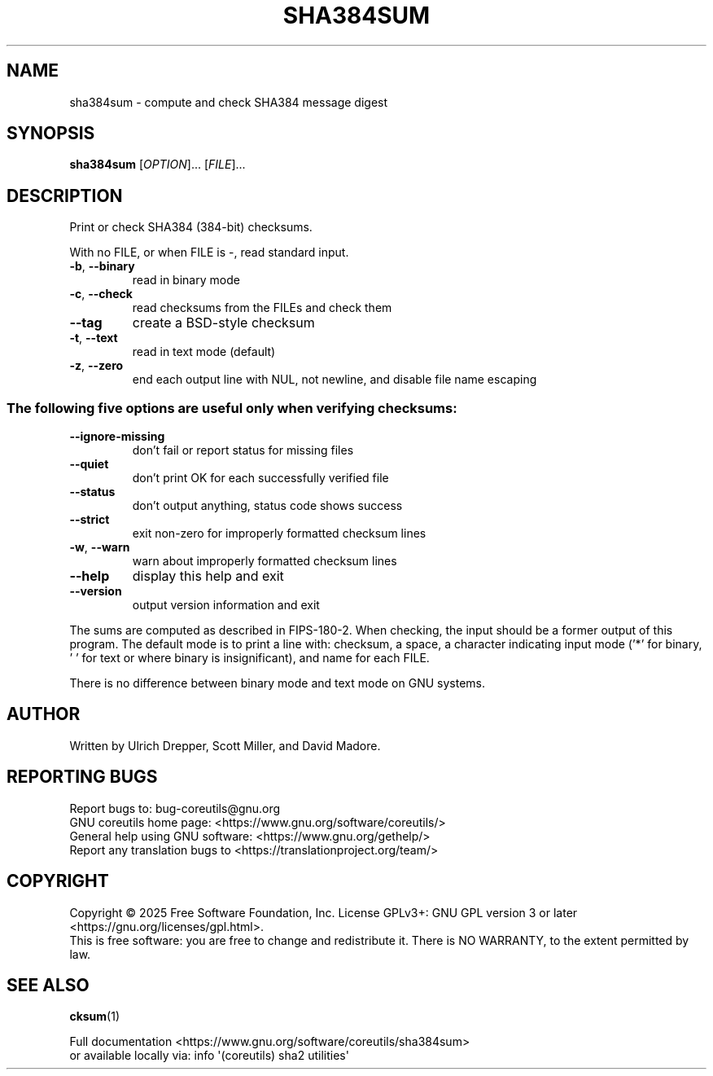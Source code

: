 .\" DO NOT MODIFY THIS FILE!  It was generated by help2man 1.50.1.
.TH SHA384SUM "1" "July 2025" "GNU coreutils UNKNOWN" "User Commands"
.SH NAME
sha384sum \- compute and check SHA384 message digest
.SH SYNOPSIS
.B sha384sum
[\fI\,OPTION\/\fR]... [\fI\,FILE\/\fR]...
.SH DESCRIPTION
.\" Add any additional description here
.PP
Print or check SHA384 (384\-bit) checksums.
.PP
With no FILE, or when FILE is \-, read standard input.
.TP
\fB\-b\fR, \fB\-\-binary\fR
read in binary mode
.TP
\fB\-c\fR, \fB\-\-check\fR
read checksums from the FILEs and check them
.TP
\fB\-\-tag\fR
create a BSD\-style checksum
.TP
\fB\-t\fR, \fB\-\-text\fR
read in text mode (default)
.TP
\fB\-z\fR, \fB\-\-zero\fR
end each output line with NUL, not newline,
and disable file name escaping
.SS "The following five options are useful only when verifying checksums:"
.TP
\fB\-\-ignore\-missing\fR
don't fail or report status for missing files
.TP
\fB\-\-quiet\fR
don't print OK for each successfully verified file
.TP
\fB\-\-status\fR
don't output anything, status code shows success
.TP
\fB\-\-strict\fR
exit non\-zero for improperly formatted checksum lines
.TP
\fB\-w\fR, \fB\-\-warn\fR
warn about improperly formatted checksum lines
.TP
\fB\-\-help\fR
display this help and exit
.TP
\fB\-\-version\fR
output version information and exit
.PP
The sums are computed as described in FIPS\-180\-2.
When checking, the input should be a former output of this program.
The default mode is to print a line with: checksum, a space,
a character indicating input mode ('*' for binary, ' ' for text
or where binary is insignificant), and name for each FILE.
.PP
There is no difference between binary mode and text mode on GNU systems.
.SH AUTHOR
Written by Ulrich Drepper, Scott Miller, and David Madore.
.SH "REPORTING BUGS"
Report bugs to: bug\-coreutils@gnu.org
.br
GNU coreutils home page: <https://www.gnu.org/software/coreutils/>
.br
General help using GNU software: <https://www.gnu.org/gethelp/>
.br
Report any translation bugs to <https://translationproject.org/team/>
.SH COPYRIGHT
Copyright \(co 2025 Free Software Foundation, Inc.
License GPLv3+: GNU GPL version 3 or later <https://gnu.org/licenses/gpl.html>.
.br
This is free software: you are free to change and redistribute it.
There is NO WARRANTY, to the extent permitted by law.
.SH "SEE ALSO"
\fBcksum\fP(1)
.PP
.br
Full documentation <https://www.gnu.org/software/coreutils/sha384sum>
.br
or available locally via: info \(aq(coreutils) sha2 utilities\(aq
